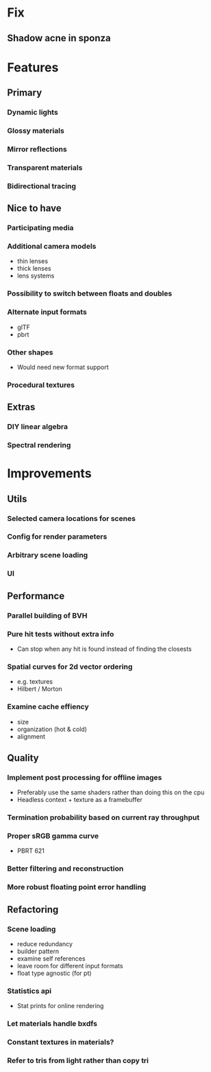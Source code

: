 * Fix
** Shadow acne in sponza
* Features
** Primary
*** Dynamic lights
*** Glossy materials
*** Mirror reflections
*** Transparent materials
*** Bidirectional tracing
** Nice to have
*** Participating media
*** Additional camera models
    * thin lenses
    * thick lenses
    * lens systems
*** Possibility to switch between floats and doubles
*** Alternate input formats
    * glTF
    * pbrt
*** Other shapes
    * Would need new format support
*** Procedural textures
** Extras
*** DIY linear algebra
*** Spectral rendering
* Improvements
** Utils
*** Selected camera locations for scenes
*** Config for render parameters
*** Arbitrary scene loading
*** UI
** Performance
*** Parallel building of BVH
*** Pure hit tests without extra info
   * Can stop when any hit is found instead of finding the closests
*** Spatial curves for 2d vector ordering
   * e.g. textures
   * Hilbert / Morton
*** Examine cache effiency
   * size
   * organization (hot & cold)
   * alignment
** Quality
*** Implement post processing for offline images
    * Preferably use the same shaders rather than doing this on the cpu
    * Headless context + texture as a framebuffer
*** Termination probability based on current ray throughput
*** Proper sRGB gamma curve
   * PBRT 621
*** Better filtering and reconstruction
*** More robust floating point error handling
** Refactoring
*** Scene loading
    * reduce redundancy
    * builder pattern
    * examine self references
    * leave room for different input formats
    * float type agnostic (for pt)
*** Statistics api
    * Stat prints for online rendering
*** Let materials handle bxdfs
*** Constant textures in materials?
*** Refer to tris from light rather than copy tri
